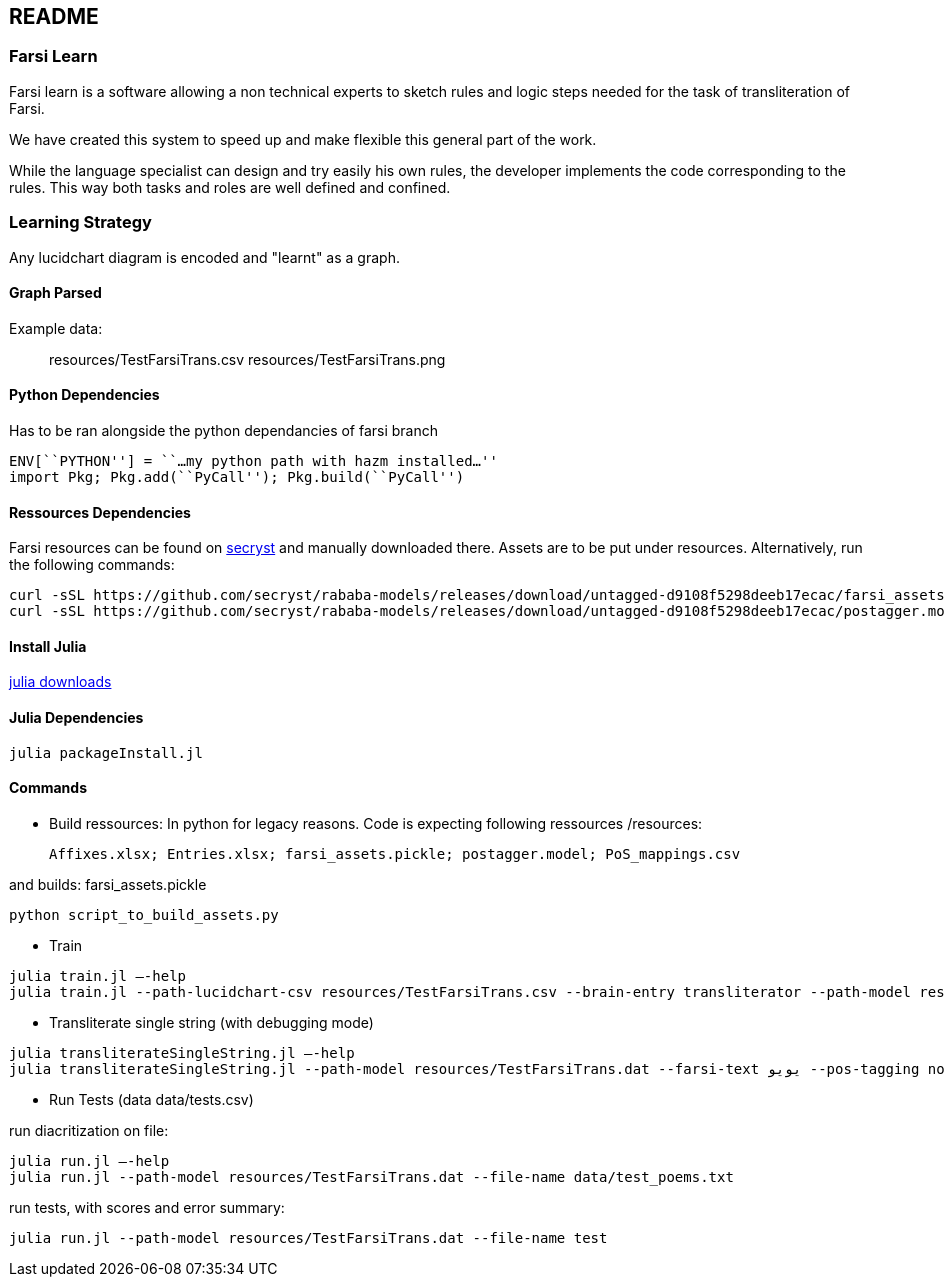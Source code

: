 == README

=== Farsi Learn

Farsi learn is a software allowing a non technical experts to sketch
rules and logic steps needed for the task of transliteration of Farsi.

We have created this system to speed up and make flexible this general
part of the work.

While the language specialist can design and try easily his own rules,
the developer implements the code corresponding to the rules. This way
both tasks and roles are well defined and confined.

=== Learning Strategy
Any lucidchart diagram  is encoded and "learnt" as a graph.


==== Graph Parsed

Example data:
____
resources/TestFarsiTrans.csv
resources/TestFarsiTrans.png
____


==== Python Dependencies

Has to be ran alongside the python dependancies of farsi branch
[source,bash]
----
ENV[``PYTHON''] = ``…my python path with hazm installed…''
import Pkg; Pkg.add(``PyCall''); Pkg.build(``PyCall'')
----

==== Ressources Dependencies
Farsi resources can be found on https://github.com/secryst/rababa-models/releases[secryst] and manually downloaded there. Assets are to be put under resources. Alternatively, run the following commands:
[source,bash]
----
curl -sSL https://github.com/secryst/rababa-models/releases/download/untagged-d9108f5298deeb17ecac/farsi_assets.pickle -o resources/farsi_assets.pickle
curl -sSL https://github.com/secryst/rababa-models/releases/download/untagged-d9108f5298deeb17ecac/postagger.model -o resources/postagger.model
----

==== Install Julia

https://julialang.org/downloads/[julia downloads]

==== Julia Dependencies

[source,bash]
----
julia packageInstall.jl
----

==== Commands

* Build ressources:
In python for legacy reasons.
Code is expecting following ressources /resources:

      Affixes.xlsx; Entries.xlsx; farsi_assets.pickle; postagger.model; PoS_mappings.csv

and builds:
      farsi_assets.pickle
[source,bash]
----
python script_to_build_assets.py
----

* Train
[source,bash]
----
julia train.jl –-help
julia train.jl --path-lucidchart-csv resources/TestFarsiTrans.csv --brain-entry transliterator --path-model resources/TestFarsiTrans.dat
----

* Transliterate single string (with debugging mode)
[source,bash]
----
julia transliterateSingleString.jl –-help
julia transliterateSingleString.jl --path-model resources/TestFarsiTrans.dat --farsi-text یویو --pos-tagging noun
----

* Run Tests (data data/tests.csv)

run diacritization on file:
[source,bash]
----
julia run.jl –-help
julia run.jl --path-model resources/TestFarsiTrans.dat --file-name data/test_poems.txt
----

run tests, with scores and error summary:
[source,bash]
----
julia run.jl --path-model resources/TestFarsiTrans.dat --file-name test
----
